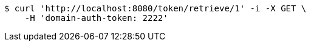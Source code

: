 [source,bash]
----
$ curl 'http://localhost:8080/token/retrieve/1' -i -X GET \
    -H 'domain-auth-token: 2222'
----